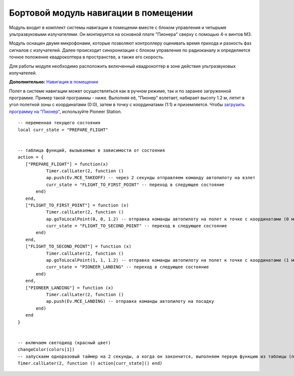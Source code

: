 Бортовой модуль навигации в помещении
=====================================


.. image:: /_static/images/drone_indor_module.png
	:align: center

Модуль входит в комплект системы навигации в помещении вместе с блоком управления и четырьмя ультразвуковыми излучателями. 
Он монтируется на основной плате "Пионера" сверху с помощью 4-х винтов М3.

Модуль оснащен двумя микрофонами, которые позволяют контроллеру оценивать время прихода и разность фаз сигналов с излучателей. Далее происходит синхронизация с блоком управления по радиоканалу и определяется точное положение квадрокоптера в пространстве, а также его скорость.

Для работы модуля необходимо расположить включенный квадрокоптер в зоне действия ультразвуковых излучателей.

**Дополнительно:** `Навигация в помещении`_

.. _Навигация в помещении: ../indoor_nav.html

Полет в системе навигации может осуществляться как в ручном режиме, так и по заранее загруженной программе. Пример такой программы - ниже. Выполняя её, "Пионер" взлетает, набирает высоту 1.2 м, летит в угол полетной зоны с координатами (0:0), затем в точку с координатами (1:1) и приземляется. Чтобы `загрузить программу на "Пионер"`_, используйте Pioneer Station.

.. _загрузить программу на "Пионер": ../programming/pioneer_station/pioneer_station_upload.html



::

 -- переменная текущего состояния
 local curr_state = "PREPARE_FLIGHT"

  
 -- таблица функций, вызываемых в зависимости от состояния
 action = {
    ["PREPARE_FLIGHT"] = function(x)
            Timer.callLater(2, function () 
            ap.push(Ev.MCE_TAKEOFF) -- через 2 секунды отправляем команду автопилоту на взлет
            curr_state = "FLIGHT_TO_FIRST_POINT" -- переход в следующее состояние
        end)
    end,
    ["FLIGHT_TO_FIRST_POINT"] = function (x) 
            Timer.callLater(2, function ()
            ap.goToLocalPoint(0, 0, 1.2) -- отправка команды автопилоту на полет к точке с координатами (0 м, 0 м, 1,2 м)
            curr_state = "FLIGHT_TO_SECOND_POINT" -- переход в следующее состояние
        end) 
    end,
    ["FLIGHT_TO_SECOND_POINT"] = function (x) 
            Timer.callLater(2, function ()
            ap.goToLocalPoint(1, 1, 1.2) -- отправка команды автопилоту на полет к точке с координатами (1 м, 1 м, 1,2 м)
            curr_state = "PIONEER_LANDING" -- переход в следующее состояние
        end)
    end,
    ["PIONEER_LANDING"] = function (x) 
            Timer.callLater(2, function () 
            ap.push(Ev.MCE_LANDING) -- отправка команды автопилоту на посадку
        end)
    end
 }
 

 -- включаем светодиод (красный цвет)
 changeColor(colors[1])
 -- запускаем одноразовый таймер на 2 секунды, а когда он закончится, выполняем первую функцию из таблицы (подготовка к полету)
 Timer.callLater(2, function () action[curr_state]() end)

   